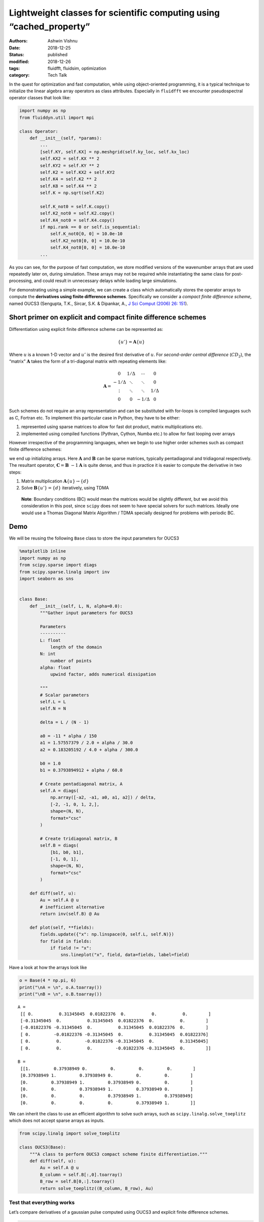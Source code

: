 Lightweight classes for scientific computing using “cached_property”
####################################################################

:authors: Ashwin Vishnu
:date: 2018-12-25
:status: published
:modified: 2018-12-26
:tags: fluidfft, fluidsim, optimization
:category: Tech Talk

In the quest for optimization and fast computation, while using
object-oriented programming, it is a typical technique to initialize the
linear algebra array operators as class attributes. Especially in
``fluidfft`` we encounter pseudospectral operator classes that look
like:

.. code:: python

   import numpy as np
   from fluiddyn.util import mpi

   class Operator:
       def __init__(self, *params):
           ...
           [self.KY, self.KX] = np.meshgrid(self.ky_loc, self.kx_loc)
           self.KX2 = self.KX ** 2
           self.KY2 = self.KY ** 2
           self.K2 = self.KX2 + self.KY2
           self.K4 = self.K2 ** 2
           self.K8 = self.K4 ** 2
           self.K = np.sqrt(self.K2)

           self.K_not0 = self.K.copy()
           self.K2_not0 = self.K2.copy()
           self.K4_not0 = self.K4.copy()
           if mpi.rank == 0 or self.is_sequential:
               self.K_not0[0, 0] = 10.0e-10
               self.K2_not0[0, 0] = 10.0e-10
               self.K4_not0[0, 0] = 10.0e-10
           ...


As you can see, for the purpose of fast computation, we store modified
versions of the wavenumber arrays that are used repeatedly later on,
during simulation. These arrays may not be required while instantiating
the same class for post-processing, and could result in unnecessary
delays while loading large simulations.

For demonstrating using a simple example, we can create a class which
automatically stores the operator arrays to compute the **derivatives
using finite difference schemes**. Specifically we consider a *compact
finite difference scheme*, named OUCS3 (Sengupta, T.K., Sircar, S.K. &
Dipankar, A., `J Sci Comput (2006) 26:
151 <https://doi.org/10.1007/s10915-005-4928-3>`__).

Short primer on explicit and compact finite difference schemes
--------------------------------------------------------------

Differentiation using explicit finite difference scheme can be
represented as:

.. math::  \{u'\} = \mathbf{A} \{u\}

Where :math:`u` is a known 1-D vector and :math:`u'` is the desired
first derivative of :math:`u`. For *second-order central difference*
(:math:`CD_2`), the “matrix” :math:`\mathbf{A}` takes the form of a
tri-diagonal matrix with repeating elements like:

.. math::

   \mathbf{A} =
    \begin{matrix}
     0      &  1/\Delta  & \cdots & 0 \\
     -1/\Delta  & \ddots & \ddots & 0 \\
     \vdots  & \ddots  & \ddots & 1/\Delta  \\
      0 & 0 & -1/\Delta & 0
    \end{matrix}


Such schemes do not require an array representation and can be
substituted with for-loops is compiled languages such as C, Fortran etc.
To implement this particular case in Python, they have to be either:

1. represented using sparse matrices to allow for fast dot product,
   matrix multiplications etc.
2. implemented using compiled functions (Pythran, Cython, Numba etc.) to
   allow for fast looping over arrays

However irrespective of the programming languages, when we begin to use
higher order schemes such as compact finite difference schemes:

.. raw:: latex

   \begin{aligned}
   \mathbf{B} \{u'\} &= \mathbf{A} \{u\} \\
   \{u'\} &= \mathbf{B}~{-1} \mathbf{A} \{u\} \\
   \end{aligned}

we end up initializing arrays. Here :math:`\mathbf{A}` and
:math:`\mathbf{B}` can be sparse matrices, typically pentadiagonal and
tridiagonal respectively. The resultant operator,
:math:`\mathbf{C} = \mathbf{B}~{-1}\mathbf{A}` is quite dense, and thus
in practice it is easier to compute the derivative in two steps:

1. Matrix multiplication :math:`\mathbf A \{u\} \to \{d\}`
2. Solve :math:`\mathbf B \{u'\} = \{d\}` iteratively, using TDMA

..

   **Note**: Boundary conditions (BC) would mean the matrices would be
   slightly different, but we avoid this consideration in this post,
   since ``scipy`` does not seem to have special solvers for such
   matrices. Ideally one would use a Thomas Diagonal Matrix Algorithm /
   TDMA specially designed for problems with periodic BC.

Demo
----

We will be reusing the following ``Base`` class to store the input
parameters for OUCS3

.. code:: ipython3

    %matplotlib inline
    import numpy as np
    from scipy.sparse import diags
    from scipy.sparse.linalg import inv
    import seaborn as sns


    class Base:
        def __init__(self, L, N, alpha=0.0):
            """Gather input parameters for OUCS3

            Parameters
            ----------
            L: float
                length of the domain
            N: int
                number of points
            alpha: float
                upwind factor, adds numerical dissipation

            """
            # Scalar parameters
            self.L = L
            self.N = N

            delta = L / (N - 1)

            a0 = -11 * alpha / 150
            a1 = 1.57557379 / 2.0 + alpha / 30.0
            a2 = 0.183205192 / 4.0 + alpha / 300.0

            b0 = 1.0
            b1 = 0.3793894912 + alpha / 60.0

            # Create pentadiagonal matrix, A
            self.A = diags(
                np.array([-a2, -a1, a0, a1, a2]) / delta,
                [-2, -1, 0, 1, 2,],
                shape=(N, N),
                format="csc"
            )

            # Create tridiagonal matrix, B
            self.B = diags(
                [b1, b0, b1],
                [-1, 0, 1],
                shape=(N, N),
                format="csc"
            )

        def diff(self, u):
            Au = self.A @ u
            # inefficient alternative
            return inv(self.B) @ Au

        def plot(self, **fields):
            fields.update({"x": np.linspace(0, self.L, self.N)})
            for field in fields:
                if field != "x":
                    sns.lineplot("x", field, data=fields, label=field)

Have a look at how the arrays look like

.. code:: ipython3

    o = Base(4 * np.pi, 6)
    print("\nA = \n", o.A.toarray())
    print("\nB = \n", o.B.toarray())


.. parsed-literal::


    A =
     [[ 0.          0.31345045  0.01822376  0.          0.          0.        ]
     [-0.31345045  0.          0.31345045  0.01822376  0.          0.        ]
     [-0.01822376 -0.31345045  0.          0.31345045  0.01822376  0.        ]
     [ 0.         -0.01822376 -0.31345045  0.          0.31345045  0.01822376]
     [ 0.          0.         -0.01822376 -0.31345045  0.          0.31345045]
     [ 0.          0.          0.         -0.01822376 -0.31345045  0.        ]]

    B =
     [[1.         0.37938949 0.         0.         0.         0.        ]
     [0.37938949 1.         0.37938949 0.         0.         0.        ]
     [0.         0.37938949 1.         0.37938949 0.         0.        ]
     [0.         0.         0.37938949 1.         0.37938949 0.        ]
     [0.         0.         0.         0.37938949 1.         0.37938949]
     [0.         0.         0.         0.         0.37938949 1.        ]]


We can inherit the class to use an efficient algorithm to solve such
arrays, such as ``scipy.linalg.solve_toeplitz`` which does not accept
sparse arrays as inputs.

.. code:: ipython3

    from scipy.linalg import solve_toeplitz

    class OUCS3(Base):
        """A class to perform OUCS3 compact scheme finite differentiation."""
        def diff(self, u):
            Au = self.A @ u
            B_column = self.B[:,0].toarray()
            B_row = self.B[0,:].toarray()
            return solve_toeplitz((B_column, B_row), Au)

Test that everything works
~~~~~~~~~~~~~~~~~~~~~~~~~~

Let’s compare derivatives of a gaussian pulse computed using OUCS3 and
explicit finite difference schemes.

.. code:: ipython3

    from scipy.signal import gausspulse

    def init_params_fields(N):
        """Initialize parameters and generate a gaussian pulse."""
        L = 2 * np.pi
        x = np.linspace(0, L, N)

        u = gausspulse(abs(x - L/2), fc=2)
        return L, N, x, u

    L, N, x, u = init_params_fields(100)

    oper = OUCS3(L, N)
    ux = oper.diff(u)

    oper.plot(u=u, ux_OUCS3=ux, ux_explicit=np.gradient(u, x))



.. image:: images/lightweight_classes_8_0.png


Cost of instantiation and computing derivatives
~~~~~~~~~~~~~~~~~~~~~~~~~~~~~~~~~~~~~~~~~~~~~~~

Let us have a look at the time consumed in instantiating the class. We
will use

-  :math:`N=1000` (typical array size for a well resolved 1D simulation)

We might extend what we observe here to 2D (:math:`N=1000~2`) and 3D
simulations (:math:`N=100~3` to :math:`N=1000~3`). We shall use the
package ``line_profiler`` to time the time elapsed in each line. The
system has been tuned using ``perf`` package to reduce jitter.

.. code:: ipython3

    %load_ext line_profiler

    def profile_OUCS3(N):
        L, N, x, u = init_params_fields(N)
        oper = OUCS3(L, N)  # instantiate
        ux = oper.diff(u)   # compute derivative

    %lprun -f profile_OUCS3 -f OUCS3.diff profile_OUCS3(1_000)



.. parsed-literal::

    Timer unit: 1e-06 s

    Total time: 0.01216 s
    File: <ipython-input-3-12c24f274ae1>
    Function: diff at line 5

    Line #      Hits         Time  Per Hit   % Time  Line Contents
    ==============================================================
         5                                               def diff(self, u):
         6         1         87.0     87.0      0.7          Au = self.A @ u
         7         1       1579.0   1579.0     13.0          B_column = self.B[:,0].toarray()
         8         1       1648.0   1648.0     13.6          B_row = self.B[0,:].toarray()
         9         1       8846.0   8846.0     72.7          return solve_toeplitz((B_column, B_row), Au)

    Total time: 0.015373 s
    File: <ipython-input-5-3ad1c1c5fdb7>
    Function: profile_OUCS3 at line 3

    Line #      Hits         Time  Per Hit   % Time  Line Contents
    ==============================================================
         3                                           def profile_OUCS3(N):
         4         1        342.0    342.0      2.2      L, N, x, u = init_params_fields(N)
         5         1       2846.0   2846.0     18.5      oper = OUCS3(L, N)  # instantiate
         6         1      12185.0  12185.0     79.3      ux = oper.diff(u)   # compute derivative


The instantiation just takes over a millisecond and secondary arrays
``B_column`` and ``B_row`` takes around a millisecond each, taking a
combined time of around :math:`20 \%` of the method ``diff``. Even at
this scale, we see it can be benificial to store ``B_column`` and
``B_array`` as attributes.

HOWTO: create a lightweight class with cached attributes
--------------------------------------------------------

Let us begin by inheriting the ``Base`` class wherein the ``diff``
method uses stored values for ``B_column`` and ``B_row``.

.. code:: ipython3

    from scipy.linalg import solve_toeplitz

    class BaseCached(Base):
        def diff(self, u):
            Au = self.A @ u
            B_column = self._B_column
            B_row = self._B_row
            return solve_toeplitz((B_column, B_row), Au)

First run
~~~~~~~~~

If we are not going to rely on a third-party packages, we can do the
following now (with Python 3) with ``functools.lru_cache``
(`docs <https://docs.python.org/3/library/functools.html?highlight=lru_cache#functools.lru_cache>`__).

.. code:: ipython3

    from functools import lru_cache

    class OUCS3Native(BaseCached):
        """A native implementation of a ``cached_property``."""
        @property
        @lru_cache(maxsize=2)
        def _B_column(self):
            return self.B[:,0].toarray()

        @property
        @lru_cache(maxsize=2)
        def _B_row(self):
            return self.B[0,:].toarray()

    L, N, x, u = init_params_fields(1_000)
    oper_native = OUCS3Native(L, N)

    %lprun -f OUCS3Native.diff oper_native.diff(u)


.. parsed-literal::

    Timer unit: 1e-06 s

    Total time: 0.011203 s
    File: <ipython-input-6-b2308b39973e>
    Function: diff at line 4

    Line #      Hits         Time  Per Hit   % Time  Line Contents
    ==============================================================
         4                                               def diff(self, u):
         5         1        155.0    155.0      1.4          Au = self.A @ u
         6         1       1783.0   1783.0     15.9          B_column = self._B_column
         7         1       1649.0   1649.0     14.7          B_row = self._B_row
         8         1       7616.0   7616.0     68.0          return solve_toeplitz((B_column, B_row), Au)


Second run
~~~~~~~~~~

.. code:: ipython3

    %lprun -f OUCS3Native.diff oper_native.diff(u)



.. parsed-literal::

    Timer unit: 1e-06 s

    Total time: 0.006538 s
    File: <ipython-input-6-b2308b39973e>
    Function: diff at line 4

    Line #      Hits         Time  Per Hit   % Time  Line Contents
    ==============================================================
         4                                               def diff(self, u):
         5         1        139.0    139.0      2.1          Au = self.A @ u
         6         1          3.0      3.0      0.0          B_column = self._B_column
         7         1          1.0      1.0      0.0          B_row = self._B_row
         8         1       6395.0   6395.0     97.8          return solve_toeplitz((B_column, B_row), Au)


It is super quick to access ``_B_column`` and ``_B_row`` in the second
run and takes simply microseconds!

How does it work
----------------

The least recently used cache (LRU) optimizes the function call, caches
the return value, and returns the cache for future calls if the function
parameters were “unchanged”.

Such an implementation would be protected from simple initialization
attempts such as:

.. code:: ipython3

    oper_native._B_column = 0


::


    ---------------------------------------------------------------------------

    AttributeError                            Traceback (most recent call last)

    <ipython-input-11-6219892dab4c> in <module>
    ----> 1 oper_native._B_column = 0


    AttributeError: can't set attribute


However it is unsafe and can lead to the following unpredictable
behaviours:

-  Overwriting the original array after first run does not modify the
   result:

.. code:: ipython3

    oper_native.B = np.zeros((N,N))

    ux = oper_native.diff(u)
    oper_native.plot(ux=ux)



.. image:: images/lightweight_classes_23_0.png


-  No error is raised when modifying the array in place

.. code:: ipython3

    oper_native._B_column[:] = 0

-  If ``lru_cache(maxsize=None)`` is used it would lead to a potential
   memory leak.

Do it better
------------

Other third-party implementations
~~~~~~~~~~~~~~~~~~~~~~~~~~~~~~~~~

1. ``werkzeug.utils.cached_property``
   (`docs <http://werkzeug.pocoo.org/docs/0.14/utils/>`__)
2. ``cached_property.cached_property``
   (`docs <https://github.com/pydanny/cached-property>`__)

These would cache the “property” inside ``__dict__`` and not in some
random location in a memory.

Werkzeug
~~~~~~~~

.. code:: ipython3

    from werkzeug.utils import cached_property as wcached_property


    class OUCS3Werkzeug(BaseCached):
        """Werkzeug implementation of a ``cached_property``.

        """
        @wcached_property
        def _B_column(self):
            return self.B[:,0].toarray()

        @wcached_property
        def _B_row(self):
            return self.B[0,:].toarray()

First run
~~~~~~~~~

.. code:: ipython3

    L, N, x, u = init_params_fields(1_000)
    oper_wz = OUCS3Werkzeug(L, N)

    %lprun -f OUCS3Werkzeug.diff oper_wz.diff(u)



.. parsed-literal::

    Timer unit: 1e-06 s

    Total time: 0.009176 s
    File: <ipython-input-6-b2308b39973e>
    Function: diff at line 4

    Line #      Hits         Time  Per Hit   % Time  Line Contents
    ==============================================================
         4                                               def diff(self, u):
         5         1        124.0    124.0      1.4          Au = self.A @ u
         6         1        914.0    914.0     10.0          B_column = self._B_column
         7         1        887.0    887.0      9.7          B_row = self._B_row
         8         1       7251.0   7251.0     79.0          return solve_toeplitz((B_column, B_row), Au)


Second run
~~~~~~~~~~

.. code:: ipython3

    %lprun -f OUCS3Werkzeug.diff oper_wz.diff(u)



.. parsed-literal::

    Timer unit: 1e-06 s

    Total time: 0.010082 s
    File: <ipython-input-6-b2308b39973e>
    Function: diff at line 4

    Line #      Hits         Time  Per Hit   % Time  Line Contents
    ==============================================================
         4                                               def diff(self, u):
         5         1        508.0    508.0      5.0          Au = self.A @ u
         6         1         11.0     11.0      0.1          B_column = self._B_column
         7         1          4.0      4.0      0.0          B_row = self._B_row
         8         1       9559.0   9559.0     94.8          return solve_toeplitz((B_column, B_row), Au)


cached_property
~~~~~~~~~~~~~~~

.. code:: ipython3

    from cached_property import cached_property as ccached_property


    class OUCS3CachedProperty(BaseCached):
        """Werkzeug implementation of a ``cached_property``.

        """
        @ccached_property
        def _B_column(self):
            return self.B[:,0].toarray()

        @ccached_property
        def _B_row(self):
            return self.B[0,:].toarray()

First run
~~~~~~~~~

.. code:: ipython3

    L, N, x, u = init_params_fields(1_000)
    oper_cp = OUCS3CachedProperty(L, N)

    %lprun -f OUCS3CachedProperty.diff oper_cp.diff(u)


.. parsed-literal::

    Timer unit: 1e-06 s

    Total time: 0.010591 s
    File: <ipython-input-6-b2308b39973e>
    Function: diff at line 4

    Line #      Hits         Time  Per Hit   % Time  Line Contents
    ==============================================================
         4                                               def diff(self, u):
         5         1        149.0    149.0      1.4          Au = self.A @ u
         6         1       1105.0   1105.0     10.4          B_column = self._B_column
         7         1       1935.0   1935.0     18.3          B_row = self._B_row
         8         1       7402.0   7402.0     69.9          return solve_toeplitz((B_column, B_row), Au)


Second run
~~~~~~~~~~

.. code:: ipython3

    %lprun -f OUCS3CachedProperty.diff oper_cp.diff(u)



.. parsed-literal::

    Timer unit: 1e-06 s

    Total time: 0.006916 s
    File: <ipython-input-6-b2308b39973e>
    Function: diff at line 4

    Line #      Hits         Time  Per Hit   % Time  Line Contents
    ==============================================================
         4                                               def diff(self, u):
         5         1        141.0    141.0      2.0          Au = self.A @ u
         6         1          3.0      3.0      0.0          B_column = self._B_column
         7         1          1.0      1.0      0.0          B_row = self._B_row
         8         1       6771.0   6771.0     97.9          return solve_toeplitz((B_column, B_row), Au)


Differences from the native implementation
~~~~~~~~~~~~~~~~~~~~~~~~~~~~~~~~~~~~~~~~~~

Overwriting cached property is OK as follows

.. code:: ipython3

    oper_wz._B_column = 0
    oper_cp._B_column = 0

An advantage of such implementation is there is no need to add a
``maxsize`` parameter, and thus no risk of having a memory leak.

The rest of the “caveats” mentioned before still persist in the
third-party implementation. I am not sure if it would be possible to
raise an ``AttributeError`` when attempts are made to alter cached
property. But this depends on the application, so the caveat can be a
feature.

When Python 3.8 becomes available we would have access to a `native
implementation <https://docs.python.org/3.8/library/functools.html?highlight=cached_property#functools.cached_property>`__
and we would be able to do:

.. code:: python

   from functools import cached_property

   class OUCS3(BaseCached):
       """A class to perform OUCS3 compact scheme finite differentiation.
       A Python 3.8 implementation of a ``cached_property``.

       """
       @cached_property
       def _B_column(self):
           return self.B[:,0].toarray()

       @cached_property
       def _B_row(self):
           return self.B[0,:].toarray()

Exciting times ahead.

*This post was written entirely in the Jupyter notebook. You
can* `download <https://raw.githubusercontent.com/ashwinvis/ashwinvis.github.io/develop/content/lightweight_classes.ipynb>`__ *this
notebook, or see a static view* `on
nbviewer <https://nbviewer.jupyter.org/github/ashwinvis/ashwinvis.github.io/blob/develop/content/lightweight_classes.ipynb>`__.

**UPDATE:** We have begun to use ``cached_property`` in
`FluidSHT <https://fluidsht.readthedocs.io/en/latest/_modules/fluidsht/sht2d/operators.html#OperatorsSphereHarmo2D>`__.
